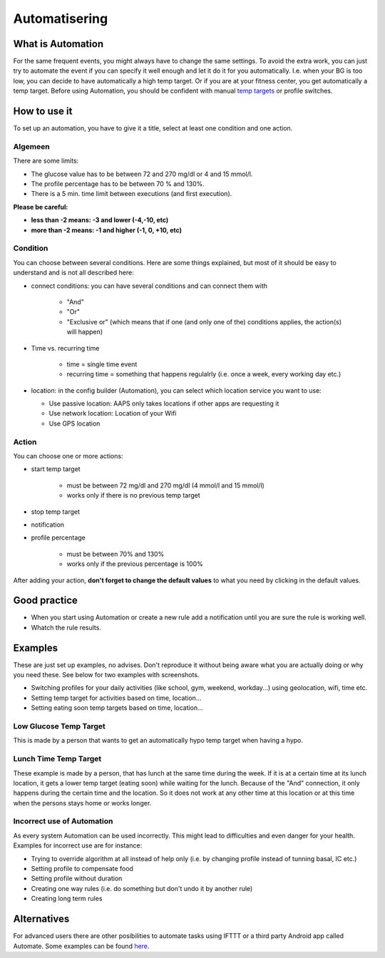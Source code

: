 Automatisering
***************

What is Automation
===================
For the same frequent events, you might always have to change the same settings. To avoid the extra work, you can just try to automate the event if you can specify it well enough and let it do it for you automatically. I.e. when your BG is too low, you can decide to have automatically a high temp target. Or if you are at your fitness center, you get automatically a temp target. Before using Automation, you should be confident with manual `temp targets <./temptarget.html>`_ or profile switches. 

.. image:: ../images/Automation_ConditionAction_RC3.png
  :alt: Automation condition + action

How to use it
================
To set up an automation, you have to give it a title, select at least one condition and one action. 

Algemeen
--------
There are some limits:

* The glucose value has to be between 72 and 270 mg/dl or 4 and 15 mmol/l.
* The profile percentage has to be between 70 % and 130%.
* There is a 5 min. time limit between executions (and first execution).

**Please be careful:**

* **less than -2 means: -3 and lower (-4,-10, etc)**
* **more than -2 means: -1 and higher (-1, 0, +10, etc)**


Condition
------------
You can choose between several conditions. Here are some things explained, but most of it should be easy to understand and is not all described here:

* connect conditions: you can have several conditions and can connect them with 

   * "And"
   * "Or"
   * "Exclusive or" (which means that if one (and only one of the) conditions applies, the action(s) will happen)
   
* Time vs. recurring time

   * time =  single time event
   * recurring time = something that happens regulalrly (i.e. once a week, every working day etc.)
   
* location: in the config builder (Automation), you can select which location service you want to use:

  * Use passive location: AAPS only takes locations if other apps are requesting it
  * Use network location: Location of your Wifi
  * Use GPS location
  
Action
------
You can choose one or more actions: 

* start temp target 

   * must be between 72 mg/dl and 270 mg/dl (4 mmol/l and 15 mmol/l)
   * works only if there is no previous temp target
   
* stop temp target
* notification
* profile percentage

   * must be between 70% and 130% 
   * works only if the previous percentage is 100%

After adding your action, **don't forget to change the default values** to what you need by clicking in the default values.
 
.. image:: ../images/Automation_Default.png
  :alt: Automation default vs. set values

Good practice
==========
* When you start using Automation or create a new rule add a notification until you are sure the rule is working well.
* Whatch the rule results.

Examples
==========
These are just set up examples, no advises. Don't reproduce it without being aware what you are actually doing or why you need these. See below for two examples with screenshots.

* Switching profiles for your daily activities (like school, gym, weekend, workday...) using geolocation, wifi, time etc.
* Setting temp target for activities based on time, location...
* Setting eating soon temp targets based on time, location...

Low Glucose Temp Target
------------------------------------
.. image:: ../images/Automation2.png
  :alt: Automation2

This is made by a person that wants to get an automatically hypo temp target when having a hypo.

Lunch Time Temp Target
------------------------
.. image:: ../images/Automation3.png
  :alt: Automation3
  
These example is made by a person, that has lunch at the same time during the week. If it is at a certain time at its lunch location, it gets a lower temp target (eating soon) while waiting for the lunch. Because of the "And" connection, it only happens during the certain time and the  location. So it does not work at any other time at this location or at this time when the persons stays home or works longer. 

Incorrect use of Automation
------------------------------------
As every system Automation can be used incorrectly. This might lead to difficulties and even danger for your health. Examples for incorrect use are for instance:

* Trying to override algorithm at all instead of help only (i.e. by changing profile instead of tunning basal, IC etc.)
* Setting profile to compensate food
* Setting profile without duration
* Creating one way rules (i.e. do something but don't undo it by another rule)
* Creating long term rules

Alternatives
============

For advanced users there are other posibilities to automate tasks using IFTTT or a third party Android app called Automate. Some examples can be found `here <./automationwithapp.html>`_.
